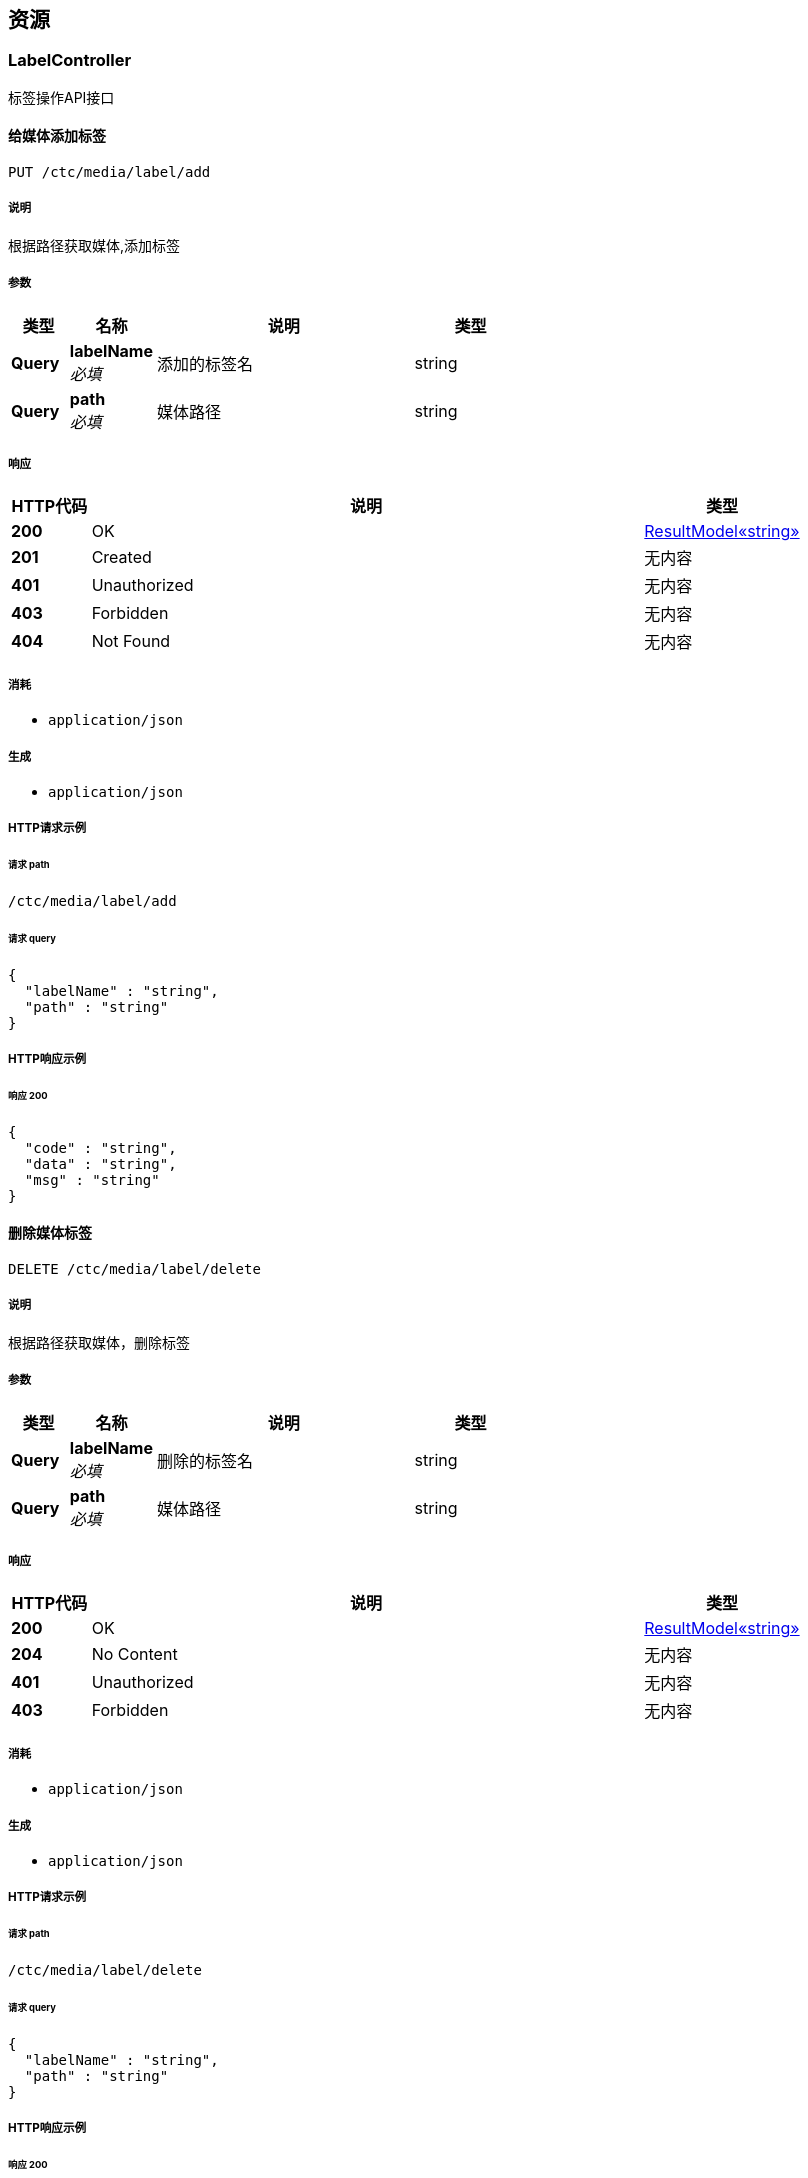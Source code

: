 
[[_paths]]
== 资源

[[_labelcontroller_resource]]
=== LabelController
标签操作API接口


[[_addlabelusingput]]
==== 给媒体添加标签
....
PUT /ctc/media/label/add
....


===== 说明
根据路径获取媒体,添加标签


===== 参数

[options="header", cols=".^2,.^3,.^9,.^4"]
|===
|类型|名称|说明|类型
|**Query**|**labelName** +
__必填__|添加的标签名|string
|**Query**|**path** +
__必填__|媒体路径|string
|===


===== 响应

[options="header", cols=".^2,.^14,.^4"]
|===
|HTTP代码|说明|类型
|**200**|OK|<<_5f0004be64abbe156f532ae433fab4d6,ResultModel«string»>>
|**201**|Created|无内容
|**401**|Unauthorized|无内容
|**403**|Forbidden|无内容
|**404**|Not Found|无内容
|===


===== 消耗

* `application/json`


===== 生成

* `application/json`


===== HTTP请求示例

====== 请求 path
----
/ctc/media/label/add
----


====== 请求 query
[source,json]
----
{
  "labelName" : "string",
  "path" : "string"
}
----


===== HTTP响应示例

====== 响应 200
[source,json]
----
{
  "code" : "string",
  "data" : "string",
  "msg" : "string"
}
----


[[_deletelabelusingdelete]]
==== 删除媒体标签
....
DELETE /ctc/media/label/delete
....


===== 说明
根据路径获取媒体，删除标签


===== 参数

[options="header", cols=".^2,.^3,.^9,.^4"]
|===
|类型|名称|说明|类型
|**Query**|**labelName** +
__必填__|删除的标签名|string
|**Query**|**path** +
__必填__|媒体路径|string
|===


===== 响应

[options="header", cols=".^2,.^14,.^4"]
|===
|HTTP代码|说明|类型
|**200**|OK|<<_5f0004be64abbe156f532ae433fab4d6,ResultModel«string»>>
|**204**|No Content|无内容
|**401**|Unauthorized|无内容
|**403**|Forbidden|无内容
|===


===== 消耗

* `application/json`


===== 生成

* `application/json`


===== HTTP请求示例

====== 请求 path
----
/ctc/media/label/delete
----


====== 请求 query
[source,json]
----
{
  "labelName" : "string",
  "path" : "string"
}
----


===== HTTP响应示例

====== 响应 200
[source,json]
----
{
  "code" : "string",
  "data" : "string",
  "msg" : "string"
}
----


[[_getlabelusingget]]
==== 获取媒体标签
....
GET /ctc/media/label/get
....


===== 说明
根据路径获取标签


===== 参数

[options="header", cols=".^2,.^3,.^9,.^4"]
|===
|类型|名称|说明|类型
|**Query**|**path** +
__必填__|媒体路径|string
|===


===== 响应

[options="header", cols=".^2,.^14,.^4"]
|===
|HTTP代码|说明|类型
|**200**|OK|string
|**401**|Unauthorized|无内容
|**403**|Forbidden|无内容
|**404**|Not Found|无内容
|===


===== 消耗

* `application/json`


===== 生成

* `application/json`


===== HTTP请求示例

====== 请求 path
----
/ctc/media/label/get
----


====== 请求 query
[source,json]
----
{
  "path" : "string"
}
----


===== HTTP响应示例

====== 响应 200
[source,json]
----
"string"
----


[[_mediacontroller_resource]]
=== MediaController
媒体操作API接口


[[_downloadusingget]]
==== 断点下载
....
GET /ctc/media/download
....


===== 参数

[options="header", cols=".^2,.^3,.^9,.^4"]
|===
|类型|名称|说明|类型
|**Query**|**path** +
__必填__|媒体路径|string
|===


===== 响应

[options="header", cols=".^2,.^14,.^4"]
|===
|HTTP代码|说明|类型
|**200**|OK|<<_5f0004be64abbe156f532ae433fab4d6,ResultModel«string»>>
|**401**|Unauthorized|无内容
|**403**|Forbidden|无内容
|**404**|Not Found|无内容
|===


===== 消耗

* `application/json`


===== 生成

* `application/json`


===== HTTP请求示例

====== 请求 path
----
/ctc/media/download
----


====== 请求 query
[source,json]
----
{
  "path" : "string"
}
----


===== HTTP响应示例

====== 响应 200
[source,json]
----
{
  "code" : "string",
  "data" : "string",
  "msg" : "string"
}
----


[[_getmediabypathusingget]]
==== 获取媒体
....
GET /ctc/media/get
....


===== 说明
根据路径获取媒体对象


===== 参数

[options="header", cols=".^2,.^3,.^9,.^4"]
|===
|类型|名称|说明|类型
|**Query**|**path** +
__必填__|媒体路径|string
|===


===== 响应

[options="header", cols=".^2,.^14,.^4"]
|===
|HTTP代码|说明|类型
|**200**|OK|<<_cf54fa6458ec523f408b87237e6378e1,媒体实体类>>
|**401**|Unauthorized|无内容
|**403**|Forbidden|无内容
|**404**|Not Found|无内容
|===


===== 消耗

* `application/json`


===== 生成

* `application/json`


===== HTTP请求示例

====== 请求 path
----
/ctc/media/get
----


====== 请求 query
[source,json]
----
{
  "path" : "string"
}
----


===== HTTP响应示例

====== 响应 200
[source,json]
----
{
  "category" : "string",
  "createTime" : "string",
  "downloadNum" : 0,
  "ext" : "string",
  "fileSize" : 0,
  "labels" : "string",
  "mediaName" : "string",
  "owner" : "string",
  "path" : "string",
  "thumbnailPath" : "string",
  "type" : "string",
  "viewNum" : 0
}
----


[[_paginationusingget]]
==== 分页
....
GET /ctc/media/pagination
....


===== 说明
根据参数分页


===== 参数

[options="header", cols=".^2,.^3,.^9,.^4"]
|===
|类型|名称|说明|类型
|**Query**|**pageNum** +
__可选__|页数|integer (int32)
|**Query**|**pageSize** +
__可选__|每页数量|integer (int32)
|===


===== 响应

[options="header", cols=".^2,.^14,.^4"]
|===
|HTTP代码|说明|类型
|**200**|OK|<<_a5bb089cae440b83f4038b7cc131240d,PageInfo«媒体实体类»>>
|**401**|Unauthorized|无内容
|**403**|Forbidden|无内容
|**404**|Not Found|无内容
|===


===== 消耗

* `application/json`


===== 生成

* `application/json`


===== HTTP请求示例

====== 请求 path
----
/ctc/media/pagination
----


====== 请求 query
[source,json]
----
{
  "pageNum" : 0,
  "pageSize" : 0
}
----


===== HTTP响应示例

====== 响应 200
[source,json]
----
{
  "endRow" : 0,
  "firstPage" : 0,
  "hasNextPage" : true,
  "hasPreviousPage" : true,
  "isFirstPage" : true,
  "isLastPage" : true,
  "lastPage" : 0,
  "list" : [ {
    "category" : "string",
    "createTime" : "string",
    "downloadNum" : 0,
    "ext" : "string",
    "fileSize" : 0,
    "labels" : "string",
    "mediaName" : "string",
    "owner" : "string",
    "path" : "string",
    "thumbnailPath" : "string",
    "type" : "string",
    "viewNum" : 0
  } ],
  "navigateFirstPage" : 0,
  "navigateLastPage" : 0,
  "navigatePages" : 0,
  "navigatepageNums" : [ 0 ],
  "nextPage" : 0,
  "pageNum" : 0,
  "pageSize" : 0,
  "pages" : 0,
  "prePage" : 0,
  "size" : 0,
  "startRow" : 0,
  "total" : 0
}
----


[[_uploadusingpost]]
==== 媒体批量上传
....
POST /ctc/media/upload
....


===== 说明
批量上传


===== 参数

[options="header", cols=".^2,.^3,.^9,.^4"]
|===
|类型|名称|说明|类型
|**Query**|**file** +
__必填__|file|< file > array(multi)
|**Body**|**media** +
__可选__|媒体实体对象|<<_cf54fa6458ec523f408b87237e6378e1,媒体实体类>>
|===


===== 响应

[options="header", cols=".^2,.^14,.^4"]
|===
|HTTP代码|说明|类型
|**200**|OK|<<_5f0004be64abbe156f532ae433fab4d6,ResultModel«string»>>
|**201**|Created|无内容
|**401**|Unauthorized|无内容
|**403**|Forbidden|无内容
|**404**|Not Found|无内容
|===


===== 消耗

* `application/json`


===== 生成

* `application/json`


===== HTTP请求示例

====== 请求 path
----
/ctc/media/upload
----


====== 请求 query
[source,json]
----
{
  "file" : "file"
}
----


====== 请求 body
[source,json]
----
{
  "category" : "string",
  "createTime" : "string",
  "downloadNum" : 0,
  "ext" : "string",
  "fileSize" : 0,
  "labels" : "string",
  "mediaName" : "string",
  "owner" : "string",
  "path" : "string",
  "thumbnailPath" : "string",
  "type" : "string",
  "viewNum" : 0
}
----


===== HTTP响应示例

====== 响应 200
[source,json]
----
{
  "code" : "string",
  "data" : "string",
  "msg" : "string"
}
----


[[_directory-controller_resource]]
=== Directory-controller
Directory Controller


[[_listdirectoriesusingget]]
==== listDirectories
....
GET /ctc/directory/list
....


===== 响应

[options="header", cols=".^2,.^14,.^4"]
|===
|HTTP代码|说明|类型
|**200**|OK|< string > array
|**401**|Unauthorized|无内容
|**403**|Forbidden|无内容
|**404**|Not Found|无内容
|===


===== 消耗

* `application/json`


===== 生成

* `*/*`


===== HTTP请求示例

====== 请求 path
----
/ctc/directory/list
----


===== HTTP响应示例

====== 响应 200
[source,json]
----
[ "string" ]
----


[[_file-mgm-controller_resource]]
=== File-mgm-controller
File Mgm Controller


[[_deletemediausingdelete]]
==== deleteMedia
....
DELETE /ctc/media/delete
....


===== 参数

[options="header", cols=".^2,.^3,.^9,.^4"]
|===
|类型|名称|说明|类型
|**Query**|**path** +
__必填__|path|string
|===


===== 响应

[options="header", cols=".^2,.^14,.^4"]
|===
|HTTP代码|说明|类型
|**200**|OK|无内容
|**204**|No Content|无内容
|**401**|Unauthorized|无内容
|**403**|Forbidden|无内容
|===


===== 消耗

* `application/json`


===== 生成

* `*/*`


===== HTTP请求示例

====== 请求 path
----
/ctc/media/delete
----


====== 请求 query
[source,json]
----
{
  "path" : "string"
}
----


[[_getownerusingget]]
==== getOwner
....
GET /ctc/media/owner/get
....


===== 参数

[options="header", cols=".^2,.^3,.^9,.^4"]
|===
|类型|名称|说明|类型
|**Query**|**path** +
__必填__|path|string
|===


===== 响应

[options="header", cols=".^2,.^14,.^4"]
|===
|HTTP代码|说明|类型
|**200**|OK|<<_5f0004be64abbe156f532ae433fab4d6,ResultModel«string»>>
|**401**|Unauthorized|无内容
|**403**|Forbidden|无内容
|**404**|Not Found|无内容
|===


===== 消耗

* `application/json`


===== 生成

* `*/*`


===== HTTP请求示例

====== 请求 path
----
/ctc/media/owner/get
----


====== 请求 query
[source,json]
----
{
  "path" : "string"
}
----


===== HTTP响应示例

====== 响应 200
[source,json]
----
{
  "code" : "string",
  "data" : "string",
  "msg" : "string"
}
----


[[_updateownerusingpost]]
==== updateOwner
....
POST /ctc/media/owner/update
....


===== 参数

[options="header", cols=".^2,.^3,.^9,.^4"]
|===
|类型|名称|说明|类型
|**Query**|**owner** +
__必填__|owner|string
|**Query**|**path** +
__必填__|path|string
|===


===== 响应

[options="header", cols=".^2,.^14,.^4"]
|===
|HTTP代码|说明|类型
|**200**|OK|<<_5f0004be64abbe156f532ae433fab4d6,ResultModel«string»>>
|**201**|Created|无内容
|**401**|Unauthorized|无内容
|**403**|Forbidden|无内容
|**404**|Not Found|无内容
|===


===== 消耗

* `application/json`


===== 生成

* `*/*`


===== HTTP请求示例

====== 请求 path
----
/ctc/media/owner/update
----


====== 请求 query
[source,json]
----
{
  "owner" : "string",
  "path" : "string"
}
----


===== HTTP响应示例

====== 响应 200
[source,json]
----
{
  "code" : "string",
  "data" : "string",
  "msg" : "string"
}
----


[[_renamemediausingpost]]
==== renameMedia
....
POST /ctc/media/rename
....


===== 参数

[options="header", cols=".^2,.^3,.^9,.^4"]
|===
|类型|名称|说明|类型
|**Query**|**afterName** +
__必填__|afterName|string
|**Query**|**originalPath** +
__必填__|originalPath|string
|===


===== 响应

[options="header", cols=".^2,.^14,.^4"]
|===
|HTTP代码|说明|类型
|**200**|OK|无内容
|**201**|Created|无内容
|**401**|Unauthorized|无内容
|**403**|Forbidden|无内容
|**404**|Not Found|无内容
|===


===== 消耗

* `application/json`


===== 生成

* `*/*`


===== HTTP请求示例

====== 请求 path
----
/ctc/media/rename
----


====== 请求 query
[source,json]
----
{
  "afterName" : "string",
  "originalPath" : "string"
}
----


[[_updatetypeusingpost]]
==== updateType
....
POST /ctc/media/type/update
....


===== 参数

[options="header", cols=".^2,.^3,.^9,.^4"]
|===
|类型|名称|说明|类型
|**Query**|**path** +
__必填__|path|string
|**Query**|**type** +
__必填__|type|string
|===


===== 响应

[options="header", cols=".^2,.^14,.^4"]
|===
|HTTP代码|说明|类型
|**200**|OK|无内容
|**201**|Created|无内容
|**401**|Unauthorized|无内容
|**403**|Forbidden|无内容
|**404**|Not Found|无内容
|===


===== 消耗

* `application/json`


===== 生成

* `*/*`


===== HTTP请求示例

====== 请求 path
----
/ctc/media/type/update
----


====== 请求 query
[source,json]
----
{
  "path" : "string",
  "type" : "string"
}
----


[[_show-controller_resource]]
=== Show-controller
Show Controller


[[_showthumbnailusingpost]]
==== showThumbnail
....
POST /ctc/media/show/thumbnail
....


===== 参数

[options="header", cols=".^2,.^3,.^9,.^4"]
|===
|类型|名称|说明|类型
|**Query**|**thumbnailPath** +
__必填__|thumbnailPath|string
|===


===== 响应

[options="header", cols=".^2,.^14,.^4"]
|===
|HTTP代码|说明|类型
|**200**|OK|无内容
|**201**|Created|无内容
|**401**|Unauthorized|无内容
|**403**|Forbidden|无内容
|**404**|Not Found|无内容
|===


===== 消耗

* `application/json`


===== 生成

* `*/*`


===== HTTP请求示例

====== 请求 path
----
/ctc/media/show/thumbnail
----


====== 请求 query
[source,json]
----
{
  "thumbnailPath" : "string"
}
----


[[_showthumbnailusingget]]
==== showThumbnail
....
GET /ctc/media/show/thumbnail
....


===== 参数

[options="header", cols=".^2,.^3,.^9,.^4"]
|===
|类型|名称|说明|类型
|**Query**|**thumbnailPath** +
__必填__|thumbnailPath|string
|===


===== 响应

[options="header", cols=".^2,.^14,.^4"]
|===
|HTTP代码|说明|类型
|**200**|OK|无内容
|**401**|Unauthorized|无内容
|**403**|Forbidden|无内容
|**404**|Not Found|无内容
|===


===== 消耗

* `application/json`


===== 生成

* `*/*`


===== HTTP请求示例

====== 请求 path
----
/ctc/media/show/thumbnail
----


====== 请求 query
[source,json]
----
{
  "thumbnailPath" : "string"
}
----


[[_showthumbnailusingput]]
==== showThumbnail
....
PUT /ctc/media/show/thumbnail
....


===== 参数

[options="header", cols=".^2,.^3,.^9,.^4"]
|===
|类型|名称|说明|类型
|**Query**|**thumbnailPath** +
__必填__|thumbnailPath|string
|===


===== 响应

[options="header", cols=".^2,.^14,.^4"]
|===
|HTTP代码|说明|类型
|**200**|OK|无内容
|**201**|Created|无内容
|**401**|Unauthorized|无内容
|**403**|Forbidden|无内容
|**404**|Not Found|无内容
|===


===== 消耗

* `application/json`


===== 生成

* `*/*`


===== HTTP请求示例

====== 请求 path
----
/ctc/media/show/thumbnail
----


====== 请求 query
[source,json]
----
{
  "thumbnailPath" : "string"
}
----


[[_showthumbnailusingdelete]]
==== showThumbnail
....
DELETE /ctc/media/show/thumbnail
....


===== 参数

[options="header", cols=".^2,.^3,.^9,.^4"]
|===
|类型|名称|说明|类型
|**Query**|**thumbnailPath** +
__必填__|thumbnailPath|string
|===


===== 响应

[options="header", cols=".^2,.^14,.^4"]
|===
|HTTP代码|说明|类型
|**200**|OK|无内容
|**204**|No Content|无内容
|**401**|Unauthorized|无内容
|**403**|Forbidden|无内容
|===


===== 消耗

* `application/json`


===== 生成

* `*/*`


===== HTTP请求示例

====== 请求 path
----
/ctc/media/show/thumbnail
----


====== 请求 query
[source,json]
----
{
  "thumbnailPath" : "string"
}
----


[[_showthumbnailusingpatch]]
==== showThumbnail
....
PATCH /ctc/media/show/thumbnail
....


===== 参数

[options="header", cols=".^2,.^3,.^9,.^4"]
|===
|类型|名称|说明|类型
|**Query**|**thumbnailPath** +
__必填__|thumbnailPath|string
|===


===== 响应

[options="header", cols=".^2,.^14,.^4"]
|===
|HTTP代码|说明|类型
|**200**|OK|无内容
|**204**|No Content|无内容
|**401**|Unauthorized|无内容
|**403**|Forbidden|无内容
|===


===== 消耗

* `application/json`


===== 生成

* `*/*`


===== HTTP请求示例

====== 请求 path
----
/ctc/media/show/thumbnail
----


====== 请求 query
[source,json]
----
{
  "thumbnailPath" : "string"
}
----


[[_showthumbnailusinghead]]
==== showThumbnail
....
HEAD /ctc/media/show/thumbnail
....


===== 参数

[options="header", cols=".^2,.^3,.^9,.^4"]
|===
|类型|名称|说明|类型
|**Query**|**thumbnailPath** +
__必填__|thumbnailPath|string
|===


===== 响应

[options="header", cols=".^2,.^14,.^4"]
|===
|HTTP代码|说明|类型
|**200**|OK|无内容
|**204**|No Content|无内容
|**401**|Unauthorized|无内容
|**403**|Forbidden|无内容
|===


===== 消耗

* `application/json`


===== 生成

* `*/*`


===== HTTP请求示例

====== 请求 path
----
/ctc/media/show/thumbnail
----


====== 请求 query
[source,json]
----
{
  "thumbnailPath" : "string"
}
----


[[_showthumbnailusingoptions]]
==== showThumbnail
....
OPTIONS /ctc/media/show/thumbnail
....


===== 参数

[options="header", cols=".^2,.^3,.^9,.^4"]
|===
|类型|名称|说明|类型
|**Query**|**thumbnailPath** +
__必填__|thumbnailPath|string
|===


===== 响应

[options="header", cols=".^2,.^14,.^4"]
|===
|HTTP代码|说明|类型
|**200**|OK|无内容
|**204**|No Content|无内容
|**401**|Unauthorized|无内容
|**403**|Forbidden|无内容
|===


===== 消耗

* `application/json`


===== 生成

* `*/*`


===== HTTP请求示例

====== 请求 path
----
/ctc/media/show/thumbnail
----


====== 请求 query
[source,json]
----
{
  "thumbnailPath" : "string"
}
----


[[_showvideousingpost]]
==== showVideo
....
POST /ctc/media/show/video
....


===== 参数

[options="header", cols=".^2,.^3,.^9,.^4"]
|===
|类型|名称|说明|类型
|**Query**|**path** +
__必填__|path|string
|===


===== 响应

[options="header", cols=".^2,.^14,.^4"]
|===
|HTTP代码|说明|类型
|**200**|OK|无内容
|**201**|Created|无内容
|**401**|Unauthorized|无内容
|**403**|Forbidden|无内容
|**404**|Not Found|无内容
|===


===== 消耗

* `application/json`


===== 生成

* `*/*`


===== HTTP请求示例

====== 请求 path
----
/ctc/media/show/video
----


====== 请求 query
[source,json]
----
{
  "path" : "string"
}
----


[[_showvideousingget]]
==== showVideo
....
GET /ctc/media/show/video
....


===== 参数

[options="header", cols=".^2,.^3,.^9,.^4"]
|===
|类型|名称|说明|类型
|**Query**|**path** +
__必填__|path|string
|===


===== 响应

[options="header", cols=".^2,.^14,.^4"]
|===
|HTTP代码|说明|类型
|**200**|OK|无内容
|**401**|Unauthorized|无内容
|**403**|Forbidden|无内容
|**404**|Not Found|无内容
|===


===== 消耗

* `application/json`


===== 生成

* `*/*`


===== HTTP请求示例

====== 请求 path
----
/ctc/media/show/video
----


====== 请求 query
[source,json]
----
{
  "path" : "string"
}
----


[[_showvideousingput]]
==== showVideo
....
PUT /ctc/media/show/video
....


===== 参数

[options="header", cols=".^2,.^3,.^9,.^4"]
|===
|类型|名称|说明|类型
|**Query**|**path** +
__必填__|path|string
|===


===== 响应

[options="header", cols=".^2,.^14,.^4"]
|===
|HTTP代码|说明|类型
|**200**|OK|无内容
|**201**|Created|无内容
|**401**|Unauthorized|无内容
|**403**|Forbidden|无内容
|**404**|Not Found|无内容
|===


===== 消耗

* `application/json`


===== 生成

* `*/*`


===== HTTP请求示例

====== 请求 path
----
/ctc/media/show/video
----


====== 请求 query
[source,json]
----
{
  "path" : "string"
}
----


[[_showvideousingdelete]]
==== showVideo
....
DELETE /ctc/media/show/video
....


===== 参数

[options="header", cols=".^2,.^3,.^9,.^4"]
|===
|类型|名称|说明|类型
|**Query**|**path** +
__必填__|path|string
|===


===== 响应

[options="header", cols=".^2,.^14,.^4"]
|===
|HTTP代码|说明|类型
|**200**|OK|无内容
|**204**|No Content|无内容
|**401**|Unauthorized|无内容
|**403**|Forbidden|无内容
|===


===== 消耗

* `application/json`


===== 生成

* `*/*`


===== HTTP请求示例

====== 请求 path
----
/ctc/media/show/video
----


====== 请求 query
[source,json]
----
{
  "path" : "string"
}
----


[[_showvideousingpatch]]
==== showVideo
....
PATCH /ctc/media/show/video
....


===== 参数

[options="header", cols=".^2,.^3,.^9,.^4"]
|===
|类型|名称|说明|类型
|**Query**|**path** +
__必填__|path|string
|===


===== 响应

[options="header", cols=".^2,.^14,.^4"]
|===
|HTTP代码|说明|类型
|**200**|OK|无内容
|**204**|No Content|无内容
|**401**|Unauthorized|无内容
|**403**|Forbidden|无内容
|===


===== 消耗

* `application/json`


===== 生成

* `*/*`


===== HTTP请求示例

====== 请求 path
----
/ctc/media/show/video
----


====== 请求 query
[source,json]
----
{
  "path" : "string"
}
----


[[_showvideousinghead]]
==== showVideo
....
HEAD /ctc/media/show/video
....


===== 参数

[options="header", cols=".^2,.^3,.^9,.^4"]
|===
|类型|名称|说明|类型
|**Query**|**path** +
__必填__|path|string
|===


===== 响应

[options="header", cols=".^2,.^14,.^4"]
|===
|HTTP代码|说明|类型
|**200**|OK|无内容
|**204**|No Content|无内容
|**401**|Unauthorized|无内容
|**403**|Forbidden|无内容
|===


===== 消耗

* `application/json`


===== 生成

* `*/*`


===== HTTP请求示例

====== 请求 path
----
/ctc/media/show/video
----


====== 请求 query
[source,json]
----
{
  "path" : "string"
}
----


[[_showvideousingoptions]]
==== showVideo
....
OPTIONS /ctc/media/show/video
....


===== 参数

[options="header", cols=".^2,.^3,.^9,.^4"]
|===
|类型|名称|说明|类型
|**Query**|**path** +
__必填__|path|string
|===


===== 响应

[options="header", cols=".^2,.^14,.^4"]
|===
|HTTP代码|说明|类型
|**200**|OK|无内容
|**204**|No Content|无内容
|**401**|Unauthorized|无内容
|**403**|Forbidden|无内容
|===


===== 消耗

* `application/json`


===== 生成

* `*/*`


===== HTTP请求示例

====== 请求 path
----
/ctc/media/show/video
----


====== 请求 query
[source,json]
----
{
  "path" : "string"
}
----



